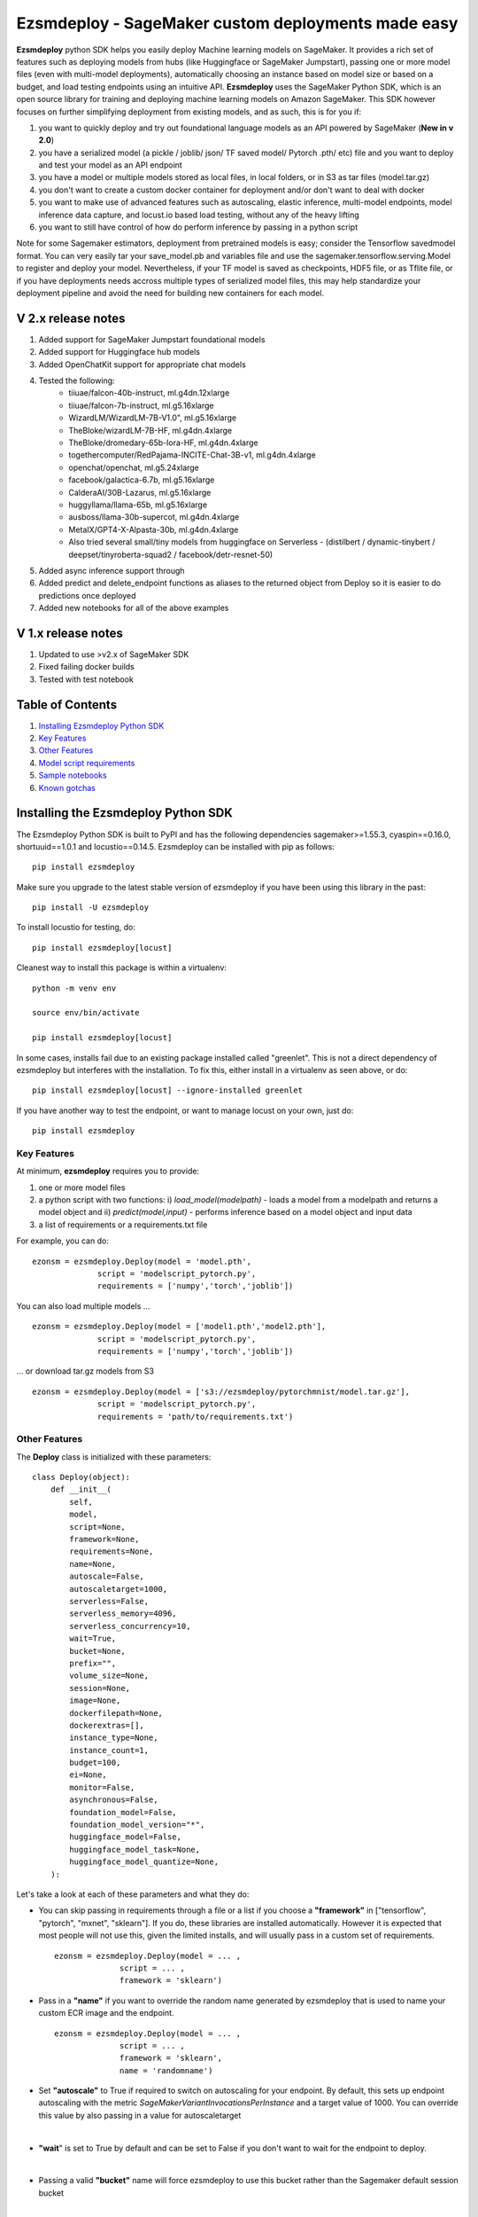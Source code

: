 ====================================================
Ezsmdeploy - SageMaker custom deployments made easy
====================================================

.. image:: https://img.shields.io/pypi/v/ezsmdeploy.svg
   :target: https://pypi.python.org/pypi/ezsmdeploy
   :alt: Latest Version

.. image:: https://img.shields.io/badge/code_style-black-000000.svg
   :target: https://github.com/python/black
   :alt: Code style: black

.. image:: https://img.shields.io/badge/License-MIT-yellow.svg
   :target: https://opensource.org/licenses/MIT
   :alt: License: MIT

.. image:: https://img.shields.io/badge/Made%20With-Love-orange.svg
   :target: https://pypi.python.org/pypi/ezsmdeploy
   :alt: Made With Love

.. image:: https://img.shields.io/badge/Gen-AI-8A2BE2
   :target: https://pypi.python.org/pypi/ezsmdeploy
   :alt: GenAI
   
   

**Ezsmdeploy** python SDK helps you easily deploy Machine learning models on SageMaker. It provides a rich set of features such as deploying models from hubs (like Huggingface or SageMaker Jumpstart), passing one or more model files (even with multi-model deployments), automatically choosing an instance based on model size or based on a budget, and load testing endpoints using an intuitive API. **Ezsmdeploy** uses the SageMaker Python SDK, which is an open source library for training and deploying machine learning models on Amazon SageMaker. This SDK however focuses on further simplifying deployment from existing models, and as such, this is for you if:

1.  you want to quickly deploy and try out foundational language models as an API powered by SageMaker (**New in v 2.0**)
2.  you have a serialized model (a pickle / joblib/ json/ TF saved model/ Pytorch .pth/ etc) file and you want to deploy and test your model as an API endpoint
3. you have a model or multiple models stored as local files, in local folders, or in S3 as tar files (model.tar.gz)
4. you don't want to create a custom docker container for deployment and/or don't want to deal with docker
5. you want to make use of advanced features such as autoscaling, elastic inference, multi-model endpoints, model inference data capture, and locust.io based load testing, without any of the heavy lifting
6. you want to still have control of how do perform inference by passing in a python script

Note for some Sagemaker estimators, deployment from pretrained models is easy; consider the Tensorflow savedmodel format. You can very easily tar your save_model.pb and variables file and use the sagemaker.tensorflow.serving.Model to register and deploy your model. Nevertheless, if your TF model is saved as checkpoints, HDF5 file, or as Tflite file, or if you have deployments needs accross multiple types of serialized model files, this may help standardize your deployment pipeline and avoid the need for building new containers for each model.



V 2.x release notes
-------------------
1. Added support for SageMaker Jumpstart foundational models
2. Added support for Huggingface hub models
3. Added OpenChatKit support for appropriate chat models
4. Tested the following:
    - tiiuae/falcon-40b-instruct, ml.g4dn.12xlarge
    - tiiuae/falcon-7b-instruct, ml.g5.16xlarge
    - WizardLM/WizardLM-7B-V1.0", ml.g5.16xlarge
    - TheBloke/wizardLM-7B-HF, ml.g4dn.4xlarge
    - TheBloke/dromedary-65b-lora-HF, ml.g4dn.4xlarge
    - togethercomputer/RedPajama-INCITE-Chat-3B-v1, ml.g4dn.4xlarge
    - openchat/openchat, ml.g5.24xlarge
    - facebook/galactica-6.7b, ml.g5.16xlarge
    - CalderaAI/30B-Lazarus, ml.g5.16xlarge
    - huggyllama/llama-65b, ml.g5.16xlarge
    - ausboss/llama-30b-supercot, ml.g4dn.4xlarge
    - MetaIX/GPT4-X-Alpasta-30b, ml.g4dn.4xlarge
    - Also tried several small/tiny models from huggingface on Serverless - (distilbert / dynamic-tinybert / deepset/tinyroberta-squad2 / facebook/detr-resnet-50) 
5. Added async inference support through 
6. Added predict and delete_endpoint functions as aliases to the returned object from Deploy so it is easier to do predictions once deployed
7. Added new notebooks for all of the above examples


V 1.x release notes
-------------------
1. Updated to use >v2.x of SageMaker SDK
2. Fixed failing docker builds
3. Tested with test notebook


Table of Contents
-----------------
1. `Installing Ezsmdeploy Python SDK <#installing-the-ezsmdeploy-python-sdk>`__
2. `Key Features <#key-features>`__
3. `Other Features <#other-features>`__
4. `Model script requirements <#model-script-requirements>`__
5. `Sample notebooks <#sample-notebooks>`__
6. `Known gotchas <#known-gotchas>`__

Installing the Ezsmdeploy Python SDK
------------------------------------


The Ezsmdeploy Python SDK is built to PyPI and has the following dependencies sagemaker>=1.55.3, cyaspin==0.16.0,  shortuuid==1.0.1 and locustio==0.14.5. Ezsmdeploy can be installed with pip as follows:

::

    pip install ezsmdeploy
    
Make sure you upgrade to the latest stable version of ezsmdeploy if you have been using this library in the past:

::

    pip install -U ezsmdeploy

To install locustio for testing, do:


::

    pip install ezsmdeploy[locust]

Cleanest way to install this package is within a virtualenv:


::

    python -m venv env
    
    source env/bin/activate

    pip install ezsmdeploy[locust]


In some cases, installs fail due to an existing package installed called "greenlet". This is not a direct dependency of ezsmdeploy but interferes with the installation. To fix this, either install in a virtualenv as seen above, or do:

::

    pip install ezsmdeploy[locust] --ignore-installed greenlet
    
    
If you have another way to test the endpoint, or want to manage locust on your own, just do:

::

    pip install ezsmdeploy
    
   

Key Features
~~~~~~~~~~~~

At minimum, **ezsmdeploy** requires you to provide:

1. one or more model files
2. a python script with two functions: i) *load_model(modelpath)* - loads a model from a modelpath and returns a model object and ii) *predict(model,input)* - performs inference based on a model object and input data
3. a list of requirements or a requirements.txt file

For example, you can do:

::

    ezonsm = ezsmdeploy.Deploy(model = 'model.pth',
                  script = 'modelscript_pytorch.py',
                  requirements = ['numpy','torch','joblib'])


You can also load multiple models ...

::

    ezonsm = ezsmdeploy.Deploy(model = ['model1.pth','model2.pth'],
                  script = 'modelscript_pytorch.py',
                  requirements = ['numpy','torch','joblib'])    

...  or download tar.gz models from S3
:: 
    
    ezonsm = ezsmdeploy.Deploy(model = ['s3://ezsmdeploy/pytorchmnist/model.tar.gz'],
                  script = 'modelscript_pytorch.py',
                  requirements = 'path/to/requirements.txt')


Other Features
~~~~~~~~~~~~~~~

The **Deploy** class is initialized with these parameters:

::

    class Deploy(object):
        def __init__(
            self,
            model,
            script=None,
            framework=None,
            requirements=None,
            name=None,
            autoscale=False,
            autoscaletarget=1000,
            serverless=False,
            serverless_memory=4096,
            serverless_concurrency=10,
            wait=True,
            bucket=None,
            prefix="",
            volume_size=None,
            session=None,
            image=None,
            dockerfilepath=None,
            dockerextras=[],
            instance_type=None,
            instance_count=1,
            budget=100,
            ei=None,
            monitor=False,
            asynchronous=False,
            foundation_model=False,
            foundation_model_version="*",
            huggingface_model=False,
            huggingface_model_task=None,
            huggingface_model_quantize=None,
        ):


Let's take a look at each of these parameters and what they do:

* You can skip passing in requirements through a file or a list if you choose a **"framework"** in ["tensorflow", "pytorch", "mxnet", "sklearn"]. If you do, these libraries are installed automatically. However it is expected that most people will not use this, given the limited installs, and will usually pass in a custom set of requirements.

 :: 

    ezonsm = ezsmdeploy.Deploy(model = ... ,
                  script = ... ,
                  framework = 'sklearn')

* Pass in a **"name"** if you want to override the random name generated by ezsmdeploy that is used to name your custom ECR image and the endpoint.

 :: 

    ezonsm = ezsmdeploy.Deploy(model = ... ,
                  script = ... ,
                  framework = 'sklearn',
                  name = 'randomname')
                      
                      
* Set **"autoscale"** to True if required to switch on autoscaling for your endpoint. By default, this sets up endpoint autoscaling with the metric *SageMakerVariantInvocationsPerInstance* and a target value of 1000. You can override this value by also passing in a value for autoscaletarget

|

* **"wait**" is set to True by default and can be set to False if you don't want to wait for the endpoint to deploy.

|

* Passing a valid **"bucket"** name will force ezsmdeploy to use this bucket rather than the Sagemaker default session bucket

|

* Pass in a sagemaker **"session"** to override the default session; for most cases this is not necessary. Also, this may interfere with local deployments as the same session cannot be used for tasks such as downloading and uploading files, and for local and remote deployments.

|

* If you already have a prebuild docker image, use the **"image"** argument or pass in a **"dockerfilepath"** if you want ezsmdeploy to use this image. Note that ezsmdeploy will automatically build a custom image with your requirements and the right deployment stack (flask-nginx or MMS) based on the arguments passed in. 

|

* If you do not pass in an **"instance_type"**, ezsmdeploy will choose an instance based on the total size of the model (or multiple models passed in), take into account the multiple workers per endpoint, and also optionally a **"budget"** that will choose instance_type based on a maximum acceptible cost per hour. You can of course, choose an instance as well. We assume you need at least 4 workers and each model is deployed redundantly to every vcpu  available on the selected instance; this eliminates instance tupes with lower number of available vcpus to choose from. If model is being downloaded from a hub (like TF hub or Torch hub or NGC) one should ideally pass in an instance since we don't know the size of model. For all instances that have the same memory per vcpu, what is done to tie break is min (cost/total vpcus). Also 'd' instances are preferred to others for faster load times at the same cost since they have NvMe. 

|

* Passing in an **"instance_count"** > 1 will change the initial number of instances that the model(s) is(are) deployed on.

|

* Pass in a value for **"ei"** or Elastic Inference from this list - ["ml.eia2.medium","ml.eia2.large","ml.eia2.xlarge","ml.eia.medium","ml.eia.large","ml.eia.xlarge"] to add an accelerator to your deployed instance. Read more about Elastic Inference here - https://docs.aws.amazon.com/sagemaker/latest/dg/ei.html

|

* Set **"monitor"** to True if you would like to turn on Datacapture for this endpoint. Currently, a sampling_percentage of 100 is used. Read more about Model monitor here - https://docs.aws.amazon.com/sagemaker/latest/dg/model-monitor.html

|

* Set **"asynchronous"** to True if you would like to turn this into an async endpoint. Read more about Model monitor here - https://docs.aws.amazon.com/sagemaker/latest/dg/async-inference.html

|

You can now deploy state-of-the-art models like GPT-3, Falcon, and Bloom directly from Hugging Face or Jumpstart to SageMaker, without having to build custom containers or write complex deployment code.
For example, to deploy the 40B parameter Falcon instruct model from Hugging Face, here is the code:

::

    ez_falcon = Deploy(model="tiiuae/falcon-40b-instruct",
                 foundation_model=True,
                 huggingface_model=True)
                 

|

You can combine multiple flags, for example, to deploy a Huggingface FM on a serverless instance easily by just enabling the serverless flag:

::

    ez_tinybert = ezsmdeploy.Deploy(model = "Intel/dynamic_tinybert",
                                huggingface_model=True,
                                huggingface_model_task='question-answering',
                                serverless=True, 
                                serverless_memory=6144
                                )

     payload  = {"inputs": {
         "question": "Who discovered silk?",
         "context": "Legend has it that the process for making silk cloth was first invented by the wife of the Yellow Emperor, Leizu, around the year 2696 BC. The idea for silk first came to Leizu while she was having tea in the imperial gardens." + "The production of silk originates in China in the Neolithic (Yangshao culture, 4th millennium BCE). Silk remained confined to China until the Silk Road opened at some point during the later half of the first millennium BCE. "
     }}

     response = ez_tinybert.predictor.predict(payload)



* You should see an output as follows for a typical deployment:
    
 ::

   0:00:00.143132 | compressed model(s)
   0:00:00.403894 | uploaded model tarball(s) ; check returned modelpath
   0:00:00.404948 | added requirements file
   0:00:00.406745 | added source file
   0:00:00.408180 | added Dockerfile
   0:00:00.409959 | added model_handler and docker utils
   0:00:00.410072 | building docker container
   0:01:59.298091 | built docker container
   0:01:59.647986 | created model(s). Now deploying on ml.m5.xlarge
   0:09:31.904897 | deployed model
   0:09:31.905450 | estimated cost is $0.3 per hour
   0:09:31.905805 | Done! ✔ 


* Once your model is deployed, you can use locust.io to load test your endpoint. The test reports the number of requests, number of failures, average, min, max response time in milliseconds and requests per second reached based on the number of parallel users and hatch rate entered. To load test your model (make sure you have deployed it remotely first), try:
 
 ::

     ezonsm.test(input_data, target_model='model1.tar.gz')
 
 or 

 ::

     ezonsm.test(input_data, target_model='model1.tar.gz',usercount=20,hatchrate=10,timeoutsecs=10)
     
 ... to override default arguments. Read more about locust.io here https://docs.locust.io/en/stable/


Model Script requirements
~~~~~~~~~~~~~~~~~~~~~~~~~

Make sure your model script has a load_model() and predict() function. While you can still use sagemaker's serializers and deserializers, assume that you will get a payload in bytes, and that you have to return a prediction in bytes. What you do in between is up to you. For example, your model script may look like:

::

    def load_model(modelpath):
        clf = load(os.path.join(modelpath,'model.joblib'))
        return clf

    def predict(model, payload):
        try:
            # in remote / container based deployment, payload comes in as a stream of bytes
            out = [str(model.predict(np.frombuffer(payload[0]['body']).reshape((1,64))))]
        except Exception as e:
           out = [type(payload),str(e)] #useful for debugging!
    
    return out


Note that when using the Multi model mode, the payload comes in as a dictionary and the raw bytes sent in can be accessed using payload[0]['body']; In flask based deployments, you can just use payload as it is (comes in as bytes)


Large Language models
~~~~~~~~~~~~~~~~~~~~~

EzSMDeploy supports deploying foundation models through Jumpstart as well as huggingface. Genreral guidance:


1. Jumpstart models - `foundation_model=True`
2. Large huggingface models - `foundation_model=True, huggingface_model=True`
3. Small huggingface models - `huggingface_model=True`
4. Tiny models - `serverless=True`


To deploy models using Jumpstart:

::

    ezonsm = ezsmdeploy.Deploy(model = "huggingface-text2text-flan-ul2-bf16",
                               foundation_model=True)
                               
Note that with Jumpstart models, we can automatically retrieve default/suggested instances from SageMaker                               



To deploy a huggingface LLM model (this uses the huggingface llm container):

::

    ezonsm = ezsmdeploy.Deploy(model = "tiiuae/falcon-40b-instruct",
                               foundation_model=True,
                               huggingface_model=True,
                               huggingface_model_task='text-generation',
                               instance_type="ml.g4dn.12xlarge"
                               )
                               
(See release notes for models we have tested so far with instances that worked)

Note that at the time of writing this, officially supported model architectures for LLMs on Huggingface are currently:

    - BLOOM / BLOOMZ
    - MT0-XXL
    - Galactica
    - SantaCoder
    - GPT-Neox 20B (joi, pythia, lotus, rosey, chip, RedPajama, open assistant)
    - FLAN-T5-XXL (T5-11B)
    - Llama (vicuna, alpaca, koala)
    - Starcoder / SantaCoder
    - Falcon 7B / Falcon 40B





Serverless inference
~~~~~~~~~~~~~~~~~~~~

Simply do `serverless=True`. Make sure you size your serverless endpoint correctly using `serverless_memory` and `serverless_concurrency`. You can combine other features as well, for example, to deploy a huggingface model on serverless use:

::

    ezonsm = ezsmdeploy.Deploy(model = "distilbert-base-uncased-finetuned-sst-2-english",
                               huggingface_model=True,
                               huggingface_model_task='text-classification',
                               serverless=True
                               )


Supported Operating Systems
~~~~~~~~~~~~~~~~~~~~~~~~~~~

Ezsmdeploy SDK has been tested on Unix/Linux.

Supported Python Versions
~~~~~~~~~~~~~~~~~~~~~~~~~

Ezsmdeploy SDK has been tested on Python 3.6; should run in higher versions!

AWS Permissions
~~~~~~~~~~~~~~~
Ezsmdeploy uses the  Sagemaker python SDK.

As a managed service, Amazon SageMaker performs operations on your behalf on the AWS hardware that is managed by Amazon SageMaker.
Amazon SageMaker can perform only operations that the user permits.
You can read more about which permissions are necessary in the `AWS Documentation <https://docs.aws.amazon.com/sagemaker/latest/dg/sagemaker-roles.html>`__.

The SageMaker Python SDK should not require any additional permissions aside from what is required for using SageMaker.
However, if you are using an IAM role with a path in it, you should grant permission for ``iam:GetRole``.

Licensing
~~~~~~~~~
Ezsmdeploy is licensed under the MIT license and uses the SageMaker Python SDK. SageMaker Python SDK is licensed under the Apache 2.0 License. It is copyright 2018 Amazon.com, Inc. or its affiliates. All Rights Reserved. The license is available at: http://aws.amazon.com/apache2.0/ 

Sample Notebooks
~~~~~~~~~~~~~~~~~
https://github.com/aws-samples/easy-amazon-sagemaker-deployments/tree/master/notebooks

Known Gotchas
~~~~~~~~~~~~~~~~~~
* Ezsmdeploy uses the sagemaker python sdk under the hood, so any limitations / limits / restrictions are expected to be carried over

|

* Ezsmdeploy builds your docker container on the fly, and uses two types of base containers - a flask-nginx deployment stack or the Multi model server. Sending in a single model, or choosing to use a GPU instance will default to the flask-nginx stack. You can force the use of the MMS stack if you pass in a single model as a list, for example, ['model1.joblib']

|

* Ezsmdeploy uses a local 'src' folder as a staging folder which is reset at the beginning of every deploy. So consider using the package in separate project folders so there is no overlap/ overwriting  of staging files.

|

* Ezsmdeploy uses Locust to do endpoint testing - any restrictions of the locustio package are also expected to be seen here.

|

* Ezsmdeploy has been tested from Sagemaker notebook instances (both GPU and non-GPU). 

|

* The payload comes in as bytes; you can also use Sagemaker's serializer and deserializers to send in other formats of input data

|

* Not all feature combinations are tested; any contributions testing, for example, budget constraints are welcome!

|

* If you are doing local testing in a container, make sure you kill any running containers, since any invocations hit the same port. to do this, run:

::

    docker container stop $(docker container ls -aq) >/dev/nul

* If your docker push fails, chances are that your disk is full. Try. clearing some docker images:

::

    docker system prune -a

* If you encounter an "image does not exist" error, try running this script that exists after an unsuccessful run, but manually. For this, do:

::

   ./src/build-docker.sh 

* Locust load testing on local endpoint has not been tested (and may not make much sense). Please use the .test() for remote deployment

|

* Use instance_type "local" if you would like to test locally (this lets you test using the MMS stack). If you intend to finally deploy your model to a GPU instance, use "local_gpu" - this launches the flask-nginx stack locally and the same stack when you deploy to a GPU.

|

* At the time of writing this guide, launching a multi-model server from sagemaker does not support GPUs (but the open source MMS repository has no such restrictions). Ezsmdeploy checks the number of models passed in, the instance type and other parameters to decide which stack to build for your endpoint.


CONTRIBUTING
------------

Please submit a pull request to the packages git repo



